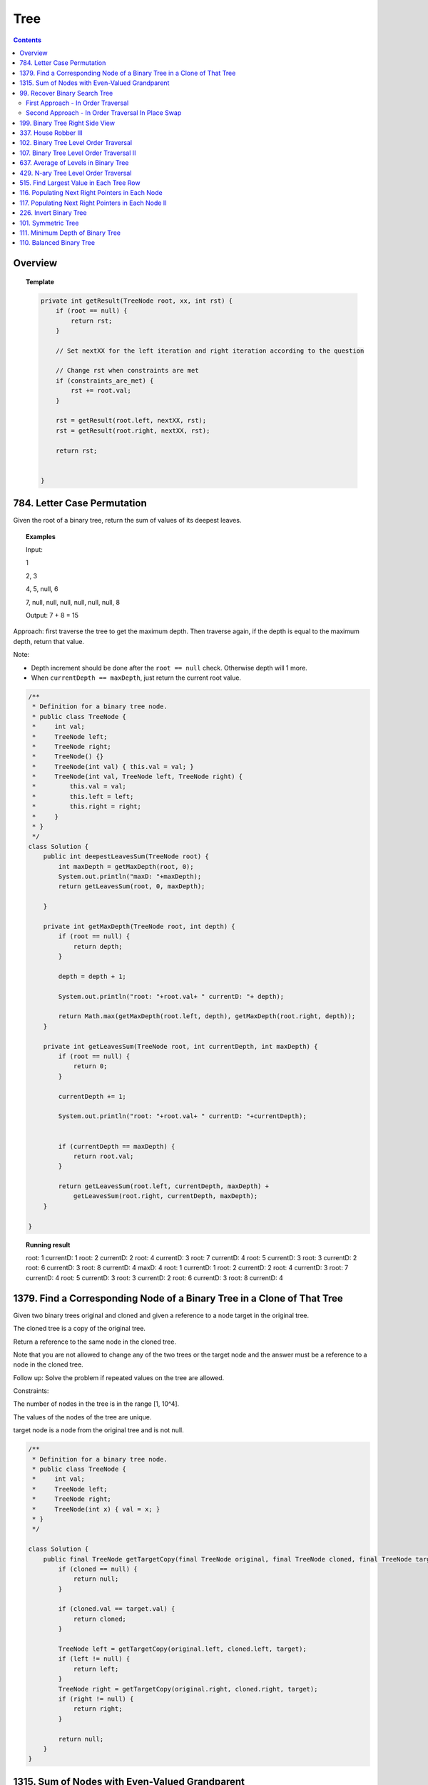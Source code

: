 ==================================
Tree
==================================

.. contents::
    :depth: 2

---------------------------------------
Overview
---------------------------------------

.. topic:: Template

    .. code-block:: java

        private int getResult(TreeNode root, xx, int rst) {
            if (root == null) {
                return rst;
            }
            
            // Set nextXX for the left iteration and right iteration according to the question
            
            // Change rst when constraints are met
            if (constraints_are_met) {
                rst += root.val;
            }
            
            rst = getResult(root.left, nextXX, rst);
            rst = getResult(root.right, nextXX, rst);
        
            return rst;
            
            
        }

---------------------------------------
784. Letter Case Permutation
---------------------------------------

Given the root of a binary tree, return the sum of values of its deepest leaves.

.. topic:: Examples

    Input:

    1

    2, 3

    4, 5, null, 6

    7, null, null, null, null, null, null, 8

    Output: 7 + 8 = 15


Approach: first traverse the tree to get the maximum depth. Then traverse again, if the depth is equal to the 
maximum depth, return that value.

Note:

- Depth increment should be done after the ``root == null`` check. Otherwise depth will 1 more.
- When ``currentDepth == maxDepth``, just return the current root value.


.. code-block:: java

    /**
     * Definition for a binary tree node.
     * public class TreeNode {
     *     int val;
     *     TreeNode left;
     *     TreeNode right;
     *     TreeNode() {}
     *     TreeNode(int val) { this.val = val; }
     *     TreeNode(int val, TreeNode left, TreeNode right) {
     *         this.val = val;
     *         this.left = left;
     *         this.right = right;
     *     }
     * }
     */
    class Solution {
        public int deepestLeavesSum(TreeNode root) {
            int maxDepth = getMaxDepth(root, 0);
            System.out.println("maxD: "+maxDepth);
            return getLeavesSum(root, 0, maxDepth);
            
        }
        
        private int getMaxDepth(TreeNode root, int depth) {
            if (root == null) {
                return depth;
            }
            
            depth = depth + 1;
            
            System.out.println("root: "+root.val+ " currentD: "+ depth);
            
            return Math.max(getMaxDepth(root.left, depth), getMaxDepth(root.right, depth));
        }
        
        private int getLeavesSum(TreeNode root, int currentDepth, int maxDepth) {
            if (root == null) {
                return 0;
            }
            
            currentDepth += 1;
            
            System.out.println("root: "+root.val+ " currentD: "+currentDepth);

            
            if (currentDepth == maxDepth) {
                return root.val;
            }
            
            return getLeavesSum(root.left, currentDepth, maxDepth) + 
                getLeavesSum(root.right, currentDepth, maxDepth);
        }
            
    }

.. topic::  Running result

    root: 1 currentD: 1
    root: 2 currentD: 2
    root: 4 currentD: 3
    root: 7 currentD: 4
    root: 5 currentD: 3
    root: 3 currentD: 2
    root: 6 currentD: 3
    root: 8 currentD: 4
    maxD: 4
    root: 1 currentD: 1
    root: 2 currentD: 2
    root: 4 currentD: 3
    root: 7 currentD: 4
    root: 5 currentD: 3
    root: 3 currentD: 2
    root: 6 currentD: 3
    root: 8 currentD: 4


------------------------------------------------------------------------------
1379. Find a Corresponding Node of a Binary Tree in a Clone of That Tree
------------------------------------------------------------------------------

Given two binary trees original and cloned and given a reference to a node target in the original tree.

The cloned tree is a copy of the original tree.

Return a reference to the same node in the cloned tree.

Note that you are not allowed to change any of the two trees or the target node and the answer must be a reference to a node in the cloned tree.

Follow up: Solve the problem if repeated values on the tree are allowed.

Constraints:

The number of nodes in the tree is in the range [1, 10^4].

The values of the nodes of the tree are unique.

target node is a node from the original tree and is not null.

.. code-block:: java

    /**
     * Definition for a binary tree node.
     * public class TreeNode {
     *     int val;
     *     TreeNode left;
     *     TreeNode right;
     *     TreeNode(int x) { val = x; }
     * }
     */

    class Solution {
        public final TreeNode getTargetCopy(final TreeNode original, final TreeNode cloned, final TreeNode target) {
            if (cloned == null) {
                return null;
            }
            
            if (cloned.val == target.val) {
                return cloned;
            }
            
            TreeNode left = getTargetCopy(original.left, cloned.left, target);
            if (left != null) {
                return left;
            }
            TreeNode right = getTargetCopy(original.right, cloned.right, target);
            if (right != null) {
                return right;
            }
            
            return null;
        }
    }


------------------------------------------------
1315. Sum of Nodes with Even-Valued Grandparent
------------------------------------------------

https://leetcode.com/problems/sum-of-nodes-with-even-valued-grandparent/

Given a binary tree, return the sum of values of nodes with even-valued grandparent.  (A grandparent of a node is the parent of its parent, if it exists.)

If there are no nodes with an even-valued grandparent, return 0.


.. code-block:: java

    class Solution {
        public int sumEvenGrandparent(TreeNode root) {
            return getResult(root, false, false, 0);
        }
        
        private int getResult(TreeNode root, boolean parent, boolean grandparent, int rst) {
            if (root == null) {
                return rst;
            }
            
            // System.out.println("root: " + root.val + ", parent: " + parent + ", grandparent: " + grandparent + ", rst: "+ rst);
            
            boolean nextParent = false;
            if (root.val%2 == 0) {
                nextParent = true;
            }
            
            boolean nextGrandParent = false;
            if (parent) {
                nextGrandParent = true;
            }
            
            // Grandparent is even
            if (grandparent) {
                rst += root.val;
            }
            
            rst = getResult(root.left, nextParent, nextGrandParent, rst);
            rst = getResult(root.right, nextParent, nextGrandParent, rst);
        
            return rst;
            
            
        }
    }


.. topic::  Running result

    root: 6, parent: false, grandparent: false, rst: 0

    root: 7, parent: true, grandparent: false, rst: 0

    root: 2, parent: false, grandparent: true, rst: 0

    root: 9, parent: true, grandparent: false, rst: 2

    root: 7, parent: false, grandparent: true, rst: 2

    root: 1, parent: false, grandparent: false, rst: 9

    root: 4, parent: false, grandparent: false, rst: 9

    root: 8, parent: true, grandparent: false, rst: 9

    root: 1, parent: true, grandparent: true, rst: 9

    root: 3, parent: true, grandparent: true, rst: 10

    root: 5, parent: false, grandparent: true, rst: 13



--------------------------------
99. Recover Binary Search Tree
--------------------------------

You are given the root of a binary search tree (BST), where exactly two nodes of the tree were swapped by mistake. Recover the tree without changing its structure.

Follow up: A solution using O(n) space is pretty straight forward. Could you devise a constant space solution?

First Approach - In Order Traversal
------------------------------------

1. Do an in order traversal(iot) of the tree.
2. Find the two elements in the iot that are not in the right order.
3. Search the tree again and swap the values.

.. topic:: InOrderTraversal

    After traversing, the sequence is in ascending order.

    .. code-block:: java

        private ArrayList<Integer> inOrderTraversal(TreeNode root) {
            if (root == null) {
                return new ArrayList<Integer>();
            }
            
            ArrayList<Integer> rst = (inOrderTraversal(root.left));
            rst.add(root.val);
            rst.addAll(inOrderTraversal(root.right));
            
            return rst;
        }

    .. code-block:: java

        private void inOrderTraversal(TreeNode root, List<Integer> rst) {
            if (root == null) {
                return;
            }
            
            inOrderTraversal(root.left, rst);
            rst.add(root.val);
            inOrderTraversal(root.right);
        }


.. code-block:: java

    class Solution {
        public void recoverTree(TreeNode root) {
            ArrayList<Integer> iot = inOrderTraversal(root);
            
            Integer first = null;
            Integer second = null;
            
            Integer prev = iot.get(0);
            
            for (Integer current : iot) {
                if (prev > current) {
                    if (first == null) {
                        first = prev;
                    }
                    if (first != null) {
                        second = current;
                    }
                }
                
                prev = current;
            }   
            
            //System.out.println("first: "+first + " second: "+second);
            
            swap(root, first, second);
        }
        
        
        
        private void swap(TreeNode root, int first, int second) {
            // first > second
            if (root == null) {
                return;
            }
            
            swap(root.left, first, second);
            
            if (root.val == first) {
                //System.out.println("Swap to " + second + ": " + root.val);
                root.val = second;
            } else if (root.val == second) {
                //System.out.println("Swap to " + first + ": " + root.val);
                root.val = first;
            }
            
            swap(root.right, first, second);
        }
    }

Second Approach - In Order Traversal In Place Swap
---------------------------------------------------

Same idea as the first approach, just do the swap while doing in order traversal.

.. code-block:: java

    class Solution {
        TreeNode first = null;
        TreeNode second = null;
        TreeNode prev = null;
        
        public void recoverTree(TreeNode root) {
            
            inOrderTraversal(root);
            
            //System.out.println("fisrt: "+first.val + " second: "+second.val);
            
            if (first != null && second != null) {
               
                int temp = second.val;
                second.val = first.val;
                first.val = temp;
            }
        }
        
        private void inOrderTraversal(TreeNode root) {
            if (root == null) {
                return;
            }
            
            inOrderTraversal(root.left);
            
            if (prev != null && prev.val > root.val) {
                if (first == null) {
                    first = prev;
                }
                
                if (first != null) {
                    second = root;
                }
            }
            
            prev = root;
            
            inOrderTraversal(root.right);
        }

    }

----------------------------------
199. Binary Tree Right Side View
----------------------------------

Given the root of a binary tree, imagine yourself standing on the right side of it, return the values of the nodes you can see ordered from top to bottom.

(This question is quite easy)

Approach: Keep a depth when traverse the tree. Keep an array list rst to store the final result. The index of the array list corresponds to the depth. For example, rst.get(5) is the right most TreeNode at depth 5. We do a right first traverse. Each time we reach a depth k for the first time (determined by rst.size()<k), we know that it is the right most TreeNode.

.. code-block:: java

    class Solution {
        List<Integer> rst = new ArrayList<Integer>();
        public List<Integer> rightSideView(TreeNode root) {
            traverseTree(root, rst, 1);
            return rst;
        }
        
        private void traverseTree(TreeNode root, List<Integer> rst, int d) {
            if (root == null) {
                return;
            }
            
            if (rst.size() < d) {
                rst.add(root.val);
            }
            
            traverseTree(root.right, rst, d+1);
            traverseTree(root.left, rst, d+1);
        }
    }


-----------------------
337. House Robber III
-----------------------

The thief has found himself a new place for his thievery again. There is only one entrance to this area, called root.

Besides the root, each house has one and only one parent house. After a tour, the smart thief realized that all houses in this place form a binary tree. It will automatically contact the police if two directly-linked houses were broken into on the same night.

Given the root of the binary tree, return the maximum amount of money the thief can rob without alerting the police.

Approach: For each node, we either choose it or not choose it. If we choose it, we cannot rob the left nor the right. If we don't choose it, we can rob or not rub the left, or rob or not rub the right (4 cases). So the helper function returns a pair of values for each node, one is the gain by choosing it, one is gain by not choosing it. Then at the end we compare the gain for the root.

Tip: using array instead of ArrayList will be much faster (54.95% -> 100%) and saves space.

.. code-block:: java

    class Solution {
        
        public int rob(TreeNode root) {
            List<Integer> rst = _rob(root);
            return Math.max(rst.get(0), rst.get(1));
        }
        
        private List<Integer> _rob(TreeNode root) {
            // 0 = choose, 1 = not choose
            List<Integer> rst = new ArrayList<Integer>();
            rst.add(0);
            rst.add(0);
            if (root == null) {
                return rst;
            }
            
            List<Integer> rstLeft = _rob(root.left);
            List<Integer> rstRight = _rob(root.right);
            int robLeft = rstLeft.get(0);
            int robRight = rstRight.get(0);
            int robLeftNo = rstLeft.get(1);
            int robRightNo = rstRight.get(1);
            
            // If choose root, do not choose left or right
            rst.set(0, root.val + robLeftNo + robRightNo);
            
            // If don't choose root, either choose/not left or choose/not right
            rst.set(1, Math.max(Math.max(Math.max(robLeft + robRight, robLeft + robRightNo), robLeftNo + robRight), robLeftNo + robRightNo));
            
            //System.out.println("root: " + root.val + " choose: "+ rst.get(0) + " not choose: " + rst.get(1));
            return rst;
            
        }

----------------------------------------
102. Binary Tree Level Order Traversal
----------------------------------------

Given the root of a binary tree, return the level order traversal of its nodes' values. (i.e., from left to right, level by level).

.. topic::  Example 1

    Input: root = [3,9,20,null,null,15,7]

    Output: [[3],[9,20],[15,7]]

.. topic::  Example 2

    Input: root = [1]

    Output: [[1]]

.. topic::  Example 3

    Input: root = []

    Output: []
 
.. topic::  Constraints

    The number of nodes in the tree is in the range [0, 2000].

    -1000 <= Node.val <= 1000

**Note:** This is BFS. See 107. Binary Tree Level Order Traversal II for DFS solution which will be faster than BFS.

.. code-block:: java

    public List<List<Integer>> levelOrder(TreeNode root) {
        List<List<Integer>> rst = new ArrayList<>();
        traverse(root, 0, rst);
        return rst;
    }
    
    private void traverse(TreeNode root, int level, List<List<Integer>> rst) {
        if (root == null) {
            return;
        }
        
        if (rst.size() <= level) {
            rst.add(new ArrayList<>());
        }
        rst.get(level).add(root.val);
        
        traverse(root.left, level+1, rst);
        traverse(root.right, level+1, rst);
    }

-------------------------------------------
107. Binary Tree Level Order Traversal II
-------------------------------------------

Given the root of a binary tree, return the bottom-up level order traversal of its nodes' values. (i.e., from left to right, level by level from leaf to root).

.. topic::  Example 1

    Input: root = [3,9,20,null,null,15,7]

    Output: [[15,7],[9,20],[3]]

.. topic::  Example 2

    Input: root = [1]

    Output: [[1]]

.. topic::  Example 3

    Input: root = []

    Output: []
 
.. topic::  Constraints

    The number of nodes in the tree is in the range [0, 2000].

    -1000 <= Node.val <= 1000

.. code-block:: java

    public List<List<Integer>> levelOrderBottom(TreeNode root) {
        List<List<Integer>> rst = new ArrayList<>();
        
        traverse(root, rst, 0);
        
        Collections.reverse(rst);
        
        return rst;
    }
    
    private void traverse(TreeNode root, List<List<Integer>> rst, int depth) {
        if (root == null) {
            return;
        }
        
        traverse(root.left, rst, depth+1);
        
        while (rst.size() <= depth) {
            rst.add(new ArrayList<Integer>());
        }
        
        rst.get(depth).add(root.val);
       
        traverse(root.right, rst, depth+1);
    }

---------------------------------------
637. Average of Levels in Binary Tree
---------------------------------------

Given the root of a binary tree, return the average value of the nodes on each level in the form of an array. Answers within 10-5 of the actual answer will be accepted.

.. topic::  Example 1

    Input: root = [3,9,20,null,15,7]

    Output: [3.00000,14.50000,11.00000]

    Explanation: The average value of nodes on level 0 is 3, on level 1 is 14.5, and on level 2 is 11.

    Hence return [3, 14.5, 11].

.. topic::  Example 2

    Input: root = [3,9,20,15,7]

    Output: [3.00000,14.50000,11.00000]
     
.. topic::  Constraints

    The number of nodes in the tree is in the range [1, 104].

    -231 <= Node.val <= 231 - 1

**Note**: use double to avoid overflow.

.. code-block:: java

    public List<Double> averageOfLevels(TreeNode root) {
        List<Double> avgs = new ArrayList<>();
        List<Integer> nNodes = new ArrayList<>();
        traverse(root, 0, avgs, nNodes);
        
        return avgs;
    }
    
    private void traverse(TreeNode root, int depth, List<Double> avgs, List<Integer> nNodes) {
        if (root == null) {
            return;
        }
        
        if (avgs.size() <= depth) {
            avgs.add((double)root.val); // we get to a new level
            nNodes.add(1);
        } else {
            int n = nNodes.get(depth);
            double a = avgs.get(depth);
            avgs.set(depth, (a*n + root.val) / (n+1));
            nNodes.set(depth, n+1);
        }
        
        traverse(root.left, depth + 1, avgs, nNodes);
        traverse(root.right, depth + 1, avgs, nNodes);
    }

---------------------------------------
429. N-ary Tree Level Order Traversal
---------------------------------------

Given an n-ary tree, return the level order traversal of its nodes' values.

Nary-Tree input serialization is represented in their level order traversal, each group of children is separated by the null value (See examples).

.. topic::  Example 1

    Input: root = [1,null,3,2,4,null,5,6]

    Output: [[1],[3,2,4],[5,6]]

.. topic::  Example 2

    Input: root = [1,null,2,3,4,5,null,null,6,7,null,8,null,9,10,null,null,11,null,12,null,13,null,null,14]

    Output: [[1],[2,3,4,5],[6,7,8,9,10],[11,12,13],[14]]
 
.. topic::  Constraints

    The height of the n-ary tree is less than or equal to 1000

    The total number of nodes is between [0, 104]

.. code-block:: java

    /*
    // Definition for a Node.
    class Node {
        public int val;
        public List<Node> children;

        public Node() {}

        public Node(int _val) {
            val = _val;
        }

        public Node(int _val, List<Node> _children) {
            val = _val;
            children = _children;
        }
    };
    */

    class Solution {
        public List<List<Integer>> levelOrder(Node root) {
            List<List<Integer>> rst = new ArrayList<>();
            traverse(root, rst, 0);
            
            return rst;
        }
        
        private void traverse(Node root, List<List<Integer>> rst, int depth) {
            if (root == null) {
                return;
            }
            
            for (Node child : root.children) {
                traverse(child, rst, depth+1);
            }
            
            while (rst.size() <= depth) {
                rst.add(new ArrayList<Integer>());
            }
            
            rst.get(depth).add(root.val);
                
        }
    }

------------------------------------------
515. Find Largest Value in Each Tree Row
------------------------------------------

Given the root of a binary tree, return an array of the largest value in each row of the tree (0-indexed).

.. topic::  Example 1

    Input: root = [1,3,2,5,3,null,9]

    Output: [1,3,9]

.. topic::  Example 2

    Input: root = [1,2,3]

    Output: [1,3]

.. topic::  Example 3

    Input: root = [1]

    Output: [1]

.. topic::  Example 4

    Input: root = [1,null,2]

    Output: [1,2]

.. topic::  Example 5

    Input: root = []

    Output: []
 
.. topic::  Constraints

    The number of nodes in the tree will be in the range [0, 104].

    -231 <= Node.val <= 231 - 1

.. code-block:: java

    public List<Integer> largestValues(TreeNode root) {
        List<Integer> maxes = new ArrayList<Integer>();
        
        traverse(root, maxes, 0);
        return maxes;
    }
    
    private void traverse(TreeNode root, List<Integer> maxes, int depth) {
        if (root == null) {
            return;
        }
        
        traverse(root.left, maxes, depth+1);
        
        while (maxes.size() <= depth) {
            maxes.add(Integer.MIN_VALUE);
        }
        
        maxes.set(depth, Math.max(maxes.get(depth), root.val));        
        
        traverse(root.right, maxes, depth+1);
        
    }

--------------------------------------------------
116. Populating Next Right Pointers in Each Node
--------------------------------------------------

You are given a perfect binary tree where all leaves are on the same level, and every parent has two children. The binary tree has the following definition:

.. code-block:: java

    struct Node {
      int val;
      Node *left;
      Node *right;
      Node *next;
    }

Populate each next pointer to point to its next right node. If there is no next right node, the next pointer should be set to NULL.

Initially, all next pointers are set to NULL.

.. topic::  Example 1

    Input: root = [1,2,3,4,5,6,7]

    Output: [1,#,2,3,#,4,5,6,7,#]

    Explanation: Given the above perfect binary tree (Figure A), your function should populate each next pointer to point to its next right node, just like in Figure B. The serialized output is in level order as connected by the next pointers, with '#' signifying the end of each level.

.. topic::  Example 2

    Input: root = []

    Output: []

.. topic::  Constraints

    The number of nodes in the tree is in the range [0, 212 - 1].

    -1000 <= Node.val <= 1000
 
.. topic::  Follow-up

    You may only use constant extra space.

    The recursive approach is fine. You may assume implicit stack space does not count as extra space for this problem.

**Approach**: Given a current root node:

- For its left child, the pointer should points to the right child of the root node.

- For its right child, the pointer should points to either null or the left child of root's next node. 

- For example, given 

1

2 3

4 5 6 7

Suppose current node is 2, its left child is 4, which should point to its right child (5). Its right child is 5, which should point to the left child of 5's next node(3)'s child (6). 

.. code-block:: java

    public Node connect(Node root) {
        traverse(root, null);
        
        return root;
    }
    
    private void traverse(Node root, Node right) {
        if (root == null) {
            return;
        }
        
        root.next = right;
        
        if (right != null) {
            right = right.left;
        }
        
        traverse(root.right, right);
        traverse(root.left, root.right);
    }

-----------------------------------------------------
117. Populating Next Right Pointers in Each Node II
-----------------------------------------------------

Given a binary tree

.. code-block:: java

    struct Node {
      int val;
      Node *left;
      Node *right;
      Node *next;
    }

Populate each next pointer to point to its next right node. If there is no next right node, the next pointer should be set to NULL.

Initially, all next pointers are set to NULL.

.. topic::  Example 1

    Input: root = [1,2,3,4,5,null,7]

    Output: [1,#,2,3,#,4,5,7,#]

    Explanation: Given the above binary tree (Figure A), your function should populate each next pointer to point to its next right node, just like in Figure B. The serialized output is in level order as connected by the next pointers, with '#' signifying the end of each level.

.. topic::  Example 2

    Input: root = []

    Output: []
     
.. topic::  Constraints

    The number of nodes in the tree is in the range [0, 6000].

    -100 <= Node.val <= 100

.. topic::  Follow-up

    You may only use constant extra space.

    The recursive approach is fine. You may assume implicit stack space does not count as extra space for this problem.

.. code-block:: java

    public Node connect(Node root) {
        List<Node> pointers = new ArrayList<>();
        traverse(root, pointers, 0);
        
        return root;
    }
    
    private void traverse(Node root, List<Node> pointers, int depth) {
        if (root == null) {
            return;
        }
        
        if (pointers.size() <= depth) {
            pointers.add(root);
            root.next = null;
        } else {
            root.next = pointers.get(depth);
            pointers.set(depth, root);
        }
        
        traverse(root.right, pointers, depth+1);
        traverse(root.left, pointers, depth+1);
    }

-------------------------
226. Invert Binary Tree
-------------------------

Given the root of a binary tree, invert the tree, and return its root.

.. topic::  Example 1

    Input: root = [4,2,7,1,3,6,9]

    Output: [4,7,2,9,6,3,1]

.. topic::  Example 2

    Input: root = [2,1,3]

    Output: [2,3,1]

.. topic::  Example 3

    Input: root = []

    Output: []
 
.. topic::  Constraints

    The number of nodes in the tree is in the range [0, 100].

    -100 <= Node.val <= 100

.. code-block:: java

    public TreeNode invertTree(TreeNode root) {
            traverse(root);
            return root;
        }
        
    private void traverse(TreeNode root) {
        if (root == null) {
            return;
        }
        
        traverse(root.left);
        traverse(root.right);
        
        TreeNode temp = root.left;
        root.left = root.right;
        root.right = temp;
    }

---------------------
101. Symmetric Tree
---------------------

Given the root of a binary tree, check whether it is a mirror of itself (i.e., symmetric around its center).

.. topic::  Example 1

    Input: root = [1,2,2,3,4,4,3]

    Output: true

.. topic::  Example 2

    Input: root = [1,2,2,null,3,null,3]

    Output: false

.. topic::  Constraints

    The number of nodes in the tree is in the range [1, 1000].

    -100 <= Node.val <= 100

.. code-block:: java

    public boolean isSymmetric(TreeNode root) {
        return compare(root.left, root.right);
    }
    
    private boolean compare(TreeNode left, TreeNode right) {
        if (left == null && right != null ||
           right == null && left != null ) {
            return false;
        } else if (left == null && right == null) {
            return true;
        }
        
        if (left.val != right.val) {
            return false;
        }
        
        return compare(left.left, right.right) && compare(left.right, right.left);
    }
 
------------------------------------
 111. Minimum Depth of Binary Tree
------------------------------------

Given a binary tree, find its minimum depth.

The minimum depth is the number of nodes along the shortest path from the root node down to the nearest leaf node.

Note: A leaf is a node with no children.

.. topic::  Example 1:

    Input: root = [3,9,20,null,null,15,7]

    Output: 2

.. topic::  Example 2:

    Input: root = [2,null,3,null,4,null,5,null,6]

    Output: 5
 
.. topic::  Constraints:

    The number of nodes in the tree is in the range [0, 105].

    -1000 <= Node.val <= 1000

.. code-block:: java

    class Solution {
        int minDepth = Integer.MAX_VALUE;
        
        public int minDepth(TreeNode root) {     
            if (root == null) {
                return 0;
            }
            traverse(root, 1);
            return this.minDepth;
        }
        
        private void traverse(TreeNode root, int depth) {
            if (root == null) {
                return;
            }
            
            if (depth == this.minDepth) {
                return;
            }
            
            traverse(root.left, depth+1);
            
            if (root.left == null && root.right == null) {
                if (depth < this.minDepth) {
                    this.minDepth = depth;
                }
            }
            
            traverse(root.right, depth+1);
            
        }
    }

---------------------------
110. Balanced Binary Tree
---------------------------

Given a binary tree, determine if it is height-balanced.

For this problem, a height-balanced binary tree is defined as:

a binary tree in which the left and right subtrees of every node differ in height by no more than 1.

.. topic:: Example 1

    Input: root = [3,9,20,null,null,15,7]

    Output: true

.. topic:: Example 2

    Input: root = [1,2,2,3,3,null,null,4,4]

    Output: false

.. topic:: Example 3

    Input: root = []

    Output: true

.. topic:: Constraints

    The number of nodes in the tree is in the range [0, 5000].

    -104 <= Node.val <= 104

.. code-block:: java

    public boolean isBalanced(TreeNode root) {
        return getDepth(root) != -1;
    }
    
    private int getDepth(TreeNode node) {
        if (node == null) {
            return 0;
        }
        int leftDepth = getDepth(node.left);
        if (leftDepth == -1) {
            return -1;
        }
        int rightDepth = getDepth(node.right);
        if (rightDepth == -1) {
            return -1;
        }
        int result;
        if (Math.abs(leftDepth - rightDepth) > 1) {
            result = -1;
        } else {
            result = 1 + Math.max(leftDepth, rightDepth);
        }

        return result;
    }